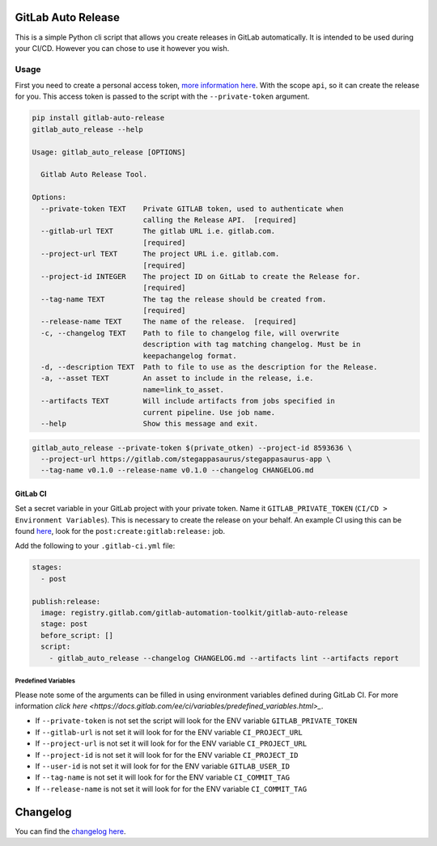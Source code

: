 .. image:: https://gitlab.com/gitlab-automation-toolkit/gitlab-auto-release/badges/master/pipeline.svg
   :target: https://gitlab.com/gitlab-automation-toolkit/gitlab-auto-release
   :alt: Pipeline Status

.. image:: https://img.shields.io/pypi/l/gitlab-auto-release.svg
   :target: https://pypi.org/project/gitlab-auto-release/
   :alt: PyPI Project License

.. image:: https://img.shields.io/pypi/v/gitlab-auto-release.svg
   :target: https://pypi.org/project/gitlab-auto-release/
   :alt: PyPI Project Version

.. image:: https://readthedocs.org/projects/gitlab-auto-release/badge/?version=latest
   :target: https://gitlab-auto-release.readthedocs.io/en/latest/?badge=latest
   :alt: Documentation Status

GitLab Auto Release
===================

This is a simple Python cli script that allows you create releases in GitLab automatically. It is intended to be
used during your CI/CD. However you can chose to use it however you wish.

Usage
-----

First you need to create a personal access token,
`more information here <https://docs.gitlab.com/ee/user/profile/personal_access_tokens.html>`_.
With the scope ``api``, so it can create the release for you. This access token is passed
to the script with the ``--private-token`` argument.

.. code-block:: bash

  pip install gitlab-auto-release
  gitlab_auto_release --help

  Usage: gitlab_auto_release [OPTIONS]

    Gitlab Auto Release Tool.

  Options:
    --private-token TEXT    Private GITLAB token, used to authenticate when
                            calling the Release API.  [required]
    --gitlab-url TEXT       The gitlab URL i.e. gitlab.com.
                            [required]
    --project-url TEXT      The project URL i.e. gitlab.com.
                            [required]
    --project-id INTEGER    The project ID on GitLab to create the Release for.
                            [required]
    --tag-name TEXT         The tag the release should be created from.
                            [required]
    --release-name TEXT     The name of the release.  [required]
    -c, --changelog TEXT    Path to file to changelog file, will overwrite
                            description with tag matching changelog. Must be in
                            keepachangelog format.
    -d, --description TEXT  Path to file to use as the description for the Release.
    -a, --asset TEXT        An asset to include in the release, i.e.
                            name=link_to_asset.
    --artifacts TEXT        Will include artifacts from jobs specified in
                            current pipeline. Use job name.
    --help                  Show this message and exit.

.. code-block:: bash

  gitlab_auto_release --private-token $(private_otken) --project-id 8593636 \
    --project-url https://gitlab.com/stegappasaurus/stegappasaurus-app \
    --tag-name v0.1.0 --release-name v0.1.0 --changelog CHANGELOG.md

GitLab CI
*********

Set a secret variable in your GitLab project with your private token. Name it ``GITLAB_PRIVATE_TOKEN`` (``CI/CD > Environment Variables``).
This is necessary to create the release on your behalf.
An example CI using this can be found
`here <https://gitlab.com/hmajid2301/stegappasaurus/blob/a22b7dc80f86b471d8a2eaa7b7eadb7b492c53c7/.gitlab-ci.yml>`_,
look for the ``post:create:gitlab:release:`` job.

Add the following to your ``.gitlab-ci.yml`` file:

.. code-block:: yaml

  stages:
    - post

  publish:release:
    image: registry.gitlab.com/gitlab-automation-toolkit/gitlab-auto-release
    stage: post
    before_script: []
    script:
      - gitlab_auto_release --changelog CHANGELOG.md --artifacts lint --artifacts report


Predefined Variables
^^^^^^^^^^^^^^^^^^^^

Please note some of the arguments can be filled in using environment variables defined during GitLab CI.
For more information `click here <https://docs.gitlab.com/ee/ci/variables/predefined_variables.html>_`.

* If ``--private-token`` is not set the script will look for the ENV variable ``GITLAB_PRIVATE_TOKEN``
* If ``--gitlab-url`` is not set it will look for for the ENV variable ``CI_PROJECT_URL``
* If ``--project-url`` is not set it will look for for the ENV variable ``CI_PROJECT_URL``
* If ``--project-id`` is not set it will look for for the ENV variable ``CI_PROJECT_ID``
* If ``--user-id`` is not set it will look for for the ENV variable ``GITLAB_USER_ID``
* If ``--tag-name`` is not set it will look for for the ENV variable ``CI_COMMIT_TAG``
* If ``--release-name`` is not set it will look for for the ENV variable ``CI_COMMIT_TAG``

Changelog
=========

You can find the `changelog here <https://gitlab.com/gitlab-automation-toolkit/gitlab-auto-release/blob/master/CHANGELOG.md>`_.
